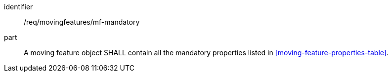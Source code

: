 ////
[[req_mf_mandatory-movingfeature]]
[width="90%",cols="2,6a",options="header"]
|===
^|*Requirement {counter:req-id}* |*/req/movingfeatures/mf-mandatory*
^|A |A moving feature object SHALL contain all the mandatory properties listed in <<moving-feature-properties-table>>.
|===
////

[[req_mf_mandatory-movingfeature]]
[requirement]
====
[%metadata]
identifier:: /req/movingfeatures/mf-mandatory
part:: A moving feature object SHALL contain all the mandatory properties listed in <<moving-feature-properties-table>>.
====